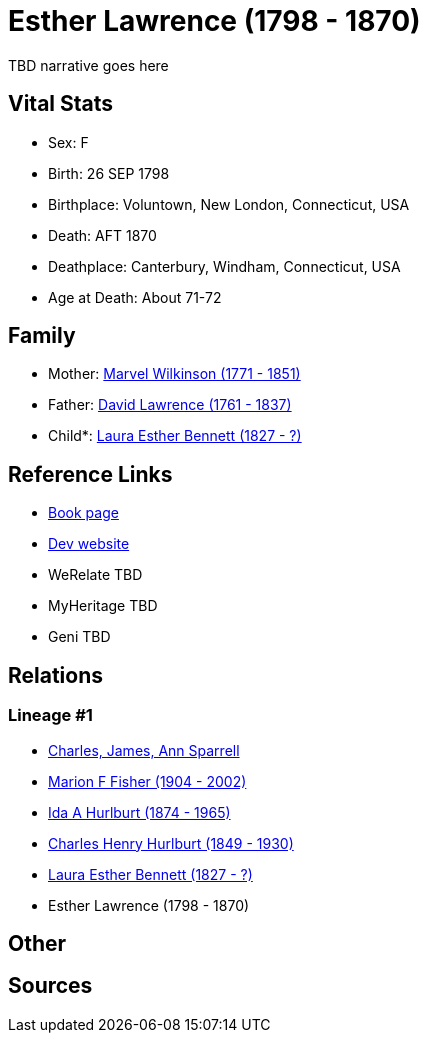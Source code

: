 = Esther Lawrence (1798 - 1870)

TBD narrative goes here


== Vital Stats


* Sex: F
* Birth: 26 SEP 1798
* Birthplace: Voluntown, New London, Connecticut, USA
* Death: AFT 1870
* Deathplace: Canterbury, Windham, Connecticut, USA
* Age at Death: About 71-72


== Family
* Mother: https://github.com/spoarrell/cfs_ancestors/tree/main/Vol_02_Ships/V2_C5_Ancestors/V2_C5_G6/gen6.MMPMMM.adoc[Marvel Wilkinson (1771 - 1851)]


* Father: https://github.com/spoarrell/cfs_ancestors/tree/main/Vol_02_Ships/V2_C5_Ancestors/V2_C5_G6/gen6.MMPMMP.adoc[David Lawrence (1761 - 1837)]


* Child*: https://github.com/spoarrell/cfs_ancestors/tree/main/Vol_02_Ships/V2_C5_Ancestors/V2_C5_G4/gen4.MMPM.adoc[Laura Esther Bennett (1827 - ?)]



== Reference Links
* https://github.com/spoarrell/cfs_ancestors/tree/main/Vol_02_Ships/V2_C5_Ancestors/V2_C5_G5/gen5.MMPMM.adoc[Book page]
* https://cfsjksas.gigalixirapp.com/person?p=p0427[Dev website]
* WeRelate TBD
* MyHeritage TBD
* Geni TBD

== Relations
=== Lineage #1
* https://github.com/spoarrell/cfs_ancestors/tree/main/Vol_02_Ships/V2_C1_Principals/0_intro_principals.adoc[Charles, James, Ann Sparrell]
* https://github.com/spoarrell/cfs_ancestors/tree/main/Vol_02_Ships/V2_C5_Ancestors/V2_C5_G1/gen1.M.adoc[Marion F Fisher (1904 - 2002)]

* https://github.com/spoarrell/cfs_ancestors/tree/main/Vol_02_Ships/V2_C5_Ancestors/V2_C5_G2/gen2.MM.adoc[Ida A Hurlburt (1874 - 1965)]

* https://github.com/spoarrell/cfs_ancestors/tree/main/Vol_02_Ships/V2_C5_Ancestors/V2_C5_G3/gen3.MMP.adoc[Charles Henry Hurlburt (1849 - 1930)]

* https://github.com/spoarrell/cfs_ancestors/tree/main/Vol_02_Ships/V2_C5_Ancestors/V2_C5_G4/gen4.MMPM.adoc[Laura Esther Bennett (1827 - ?)]

* Esther Lawrence (1798 - 1870)


== Other

== Sources
